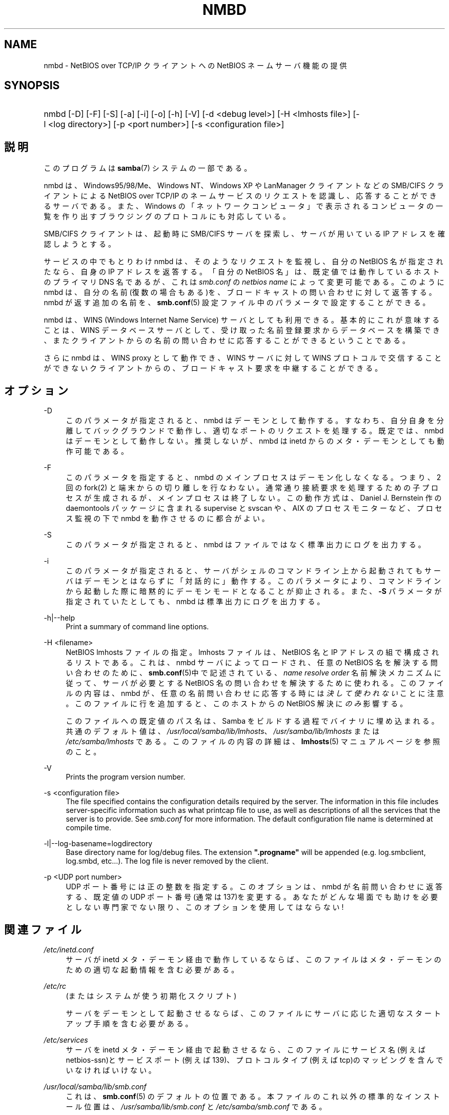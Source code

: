 .\"     Title: nmbd
.\"    Author: 
.\" Generator: DocBook XSL Stylesheets v1.73.2 <http://docbook.sf.net/>
.\"      Date: 01/07/2009
.\"    Manual: システム管理ツール
.\"    Source: Samba 3.2
.\"
.TH "NMBD" "8" "01/07/2009" "Samba 3\.2" "システム管理ツール"
.\" disable hyphenation
.nh
.\" disable justification (adjust text to left margin only)
.ad l
.SH "NAME"
nmbd - NetBIOS over TCP/IP クライアントへの NetBIOS ネームサーバ機能の提供
.SH "SYNOPSIS"
.HP 1
nmbd [\-D] [\-F] [\-S] [\-a] [\-i] [\-o] [\-h] [\-V] [\-d\ <debug\ level>] [\-H\ <lmhosts\ file>] [\-l\ <log\ directory>] [\-p\ <port\ number>] [\-s\ <configuration\ file>]
.SH "説明"
.PP
このプログラムは
\fBsamba\fR(7)
システムの一部である。
.PP
nmbd
は、Windows95/98/Me、 Windows NT、Windows XP や LanManager クライアントなどの SMB/CIFS クライアントによる NetBIOS over TCP/IP のネームサービスのリクエストを認識し、 応答することができるサーバである。 また、Windows の「ネットワークコンピュータ」 で表示されるコンピュータの一覧を 作り出すブラウジングのプロトコルにも対応している。
.PP
SMB/CIFS クライアントは、起動時に SMB/CIFS サーバを探索し、 サーバが用いている IP アドレスを確認しようとする。
.PP
サービスの中でもとりわけ
nmbd
は、 そのようなリクエストを監視し、自分の NetBIOS 名が指定されたなら、 自身の IP アドレスを返答する。 「自分の NetBIOS 名」は、 既定値では動作しているホストのプライマリDNS 名であるが、 これは
\fIsmb\.conf\fR
の
\fInetbios name\fR
によって変更可能である。 このように
nmbd
は、 自分の名前(復数の場合もある)を、 ブロードキャストの問い合わせに対して返答する。nmbd が返す追加の名前を、
\fBsmb.conf\fR(5)
設定ファイル中のパラメータで設定することができる。
.PP
nmbd
は、WINS (Windows Internet Name Service) サーバとしても利用できる。 基本的にこれが意味することは、WINS データベースサーバとして、 受け取った名前登録要求からデータベースを構築でき、 またクライアントからの名前の問い合わせに応答することができるということである。
.PP
さらに
nmbd
は、WINS proxy として動作でき、 WINS サーバに対して WINS プロトコルで交信することができないクライアントからの、 ブロードキャスト要求を中継することができる。
.SH "オプション"
.PP
\-D
.RS 4
このパラメータが指定されると、nmbd
はデーモンとして動作する。 すなわち、自分自身を分離してバックグラウンドで動作し、適切なポートのリクエストを処理する。 既定では、nmbd
はデーモンとして動作しない。 推奨しないが、nmbd は
inetd
からのメタ・デーモンとしても動作可能である。
.RE
.PP
\-F
.RS 4
このパラメータを指定すると、
nmbd
のメインプロセスはデーモン化しなくなる。 つまり、 2 回の
fork(2)
と端末からの切り離しを行なわない。 通常通り接続要求を処理するための子プロセスが生成されるが、 メインプロセスは終了しない。 この動作方式は、 Daniel J\. Bernstein 作の
daemontools
パッケージに含まれる
supervise
と
svscan
や、 AIX のプロセスモニターなど、プロセス監視の下で
nmbd
を動作させるのに都合がよい。
.RE
.PP
\-S
.RS 4
このパラメータが指定されると、nmbd
は ファイルではなく標準出力にログを出力する。
.RE
.PP
\-i
.RS 4
このパラメータが指定されると、 サーバがシェルのコマンドライン上から起動されてもサーバはデーモンとはならずに「対話的に」動作する。 このパラメータにより、コマンドラインから起動した際に暗黙的にデーモンモードとなることが抑止される。 また、\fB\-S\fR
パラメータが指定されていたとしても、
nmbd
は標準出力にログを出力する。
.RE
.PP
\-h|\-\-help
.RS 4
Print a summary of command line options\.
.RE
.PP
\-H <filename>
.RS 4
NetBIOS lmhosts ファイルの指定。lmhosts ファイルは、 NetBIOS 名と IP アドレスの組で構成されるリストである。 これは、nmbd サーバによってロードされ、任意の NetBIOS 名を解決する問い合わせのために、
\fBsmb.conf\fR(5)中で記述されている、
\fIname resolve order\fR
名前解決メカニズムに従って、サーバが必要とする NetBIOS 名の問い合わせを解決するために使われる。 このファイルの内容は、
nmbd
が、 任意の名前問い合わせに応答する時には\fI決して使われない\fRことに注意。 このファイルに行を追加すると、 このホストからの NetBIOS 解決に\fIのみ\fR影響する。
.sp
このファイルへの既定値のパス名は、 Samba をビルドする過程でバイナリに埋め込まれる。 共通のデフォルト値は、
\fI/usr/local/samba/lib/lmhosts\fR、
\fI/usr/samba/lib/lmhosts\fR
または
\fI/etc/samba/lmhosts\fR
である。 このファイルの内容の詳細は、
\fBlmhosts\fR(5)
マニュアルページを参照のこと。
.RE
.PP
\-V
.RS 4
Prints the program version number\.
.RE
.PP
\-s <configuration file>
.RS 4
The file specified contains the configuration details required by the server\. The information in this file includes server\-specific information such as what printcap file to use, as well as descriptions of all the services that the server is to provide\. See
\fIsmb\.conf\fR
for more information\. The default configuration file name is determined at compile time\.
.RE
.PP
\-l|\-\-log\-basename=logdirectory
.RS 4
Base directory name for log/debug files\. The extension
\fB"\.progname"\fR
will be appended (e\.g\. log\.smbclient, log\.smbd, etc\.\.\.)\. The log file is never removed by the client\.
.RE
.PP
\-p <UDP port number>
.RS 4
UDP ポート番号には正の整数を指定する。 このオプションは、nmbd
が名前問い合わせに返答する、 既定値の UDP ポート番号(通常は137)を変更する。 あなたがどんな場面でも助けを必要としない専門家でない限り、 このオプションを使用してはならない!
.RE
.SH "関連ファイル"
.PP
\fI/etc/inetd\.conf\fR
.RS 4
サーバが
inetd
メタ・デーモン経由で動作しているならば、このファイルは メタ・デーモンのための適切な起動情報を含む必要がある。
.RE
.PP
\fI/etc/rc\fR
.RS 4
(またはシステムが使う初期化スクリプト)
.sp
サーバをデーモンとして起動させるならば、 このファイルにサーバに応じた適切なスタートアップ 手順を含む必要がある。
.RE
.PP
\fI/etc/services\fR
.RS 4
サーバを
inetd
メタ・デーモン経由で起動させるなら、このファイルにサービス名 (例えば netbios\-ssn)とサービスポート(例えば139)、 プロトコルタイプ(例えば tcp)のマッピングを含んでいなければいけない。
.RE
.PP
\fI/usr/local/samba/lib/smb\.conf\fR
.RS 4
これは、
\fBsmb.conf\fR(5)
のデフォルトの位置である。 本ファイルのこれ以外の標準的なインストール位置は、
\fI/usr/samba/lib/smb\.conf\fR
と
\fI/etc/samba/smb\.conf\fR
である。
.sp
WINS サーバとして動作させるなら (\fBsmb.conf\fR(5)
マニュアルページの
\fIwins support\fR
パラメータを参照)、
nmbd
は、Samba がインストールされた場所の下に作成される
\fIvar/locks\fR
ディレクトリ中の
\fIwins\.dat\fR
ファイルに WINS データベースを格納する。
.sp
nmbd
が
\fI ブラウズマスタ\fR
(
\fBsmb.conf\fR(5)
マニュアルページの
\fIlocal master\fR
パラメータを参照) として動作している場合、
nmbd
は、Samba がインストールされた場所の下に作成される
\fIvar/locks\fR
ディレクトリ中の
\fIbrowse\.dat\fR
ファイルにブラウジングのデータベースを格納する。
.RE
.SH "シグナル"
.PP
nmbd
プロセスをシャットダウンするために、 SIGKILL(\-9) を使用した場合、 名前データベースが整合性の崩れた状態で残ってしまう可能性があるため、 最後の手段として以外には
\fI決して\fR推奨しない。 正しい方法は、SIGTERM(\-15) を送り、nmbd
が自ら終了するまで待つことである。
.PP
nmbd
が SIGHUP を受け取ると、名前の一覧を
\fI/usr/local/samba/var/locks\fR
ディレクトリ (または Samba 自身がインストールされた場所の配下に作成される
\fIvar/locks\fR
ディレクトリ)中のファイル
\fInamelist\.debug\fR
にダンプする。 同様に nmbd はサーバデータベースを
\fIlog\.nmb\fR
ファイルにダンプする。
.PP
\fBsmbcontrol\fR(1)
を使うと nmbd のデバッグ・ログ・レベルを上げたり下げたりできる (SIGUSR[1|2] シグナルは Samba 2\.2 からもはや使用されていない)。 これにより、通常は低いログ・レベルで動作させた状態で、 一時的な問題を診断することができる。
.SH "バージョン"
.PP
この man ページは、Samba システムのバージョン 3 用になっている。
.SH "関連項目"
.PP

\fBinetd\fR(8)、
\fBsmbd\fR(8)、
\fBsmb.conf\fR(5)、
\fBsmbclient\fR(1)、
\fBtestparm\fR(1)、
\fBtestprns\fR(1)、 Internet RFC の
\fIrfc1001\.txt\fR、\fIrfc1002\.txt\fR。 その他 CIFS(以前のSMB)の仕様を以下のWebページにあるリンクから入手できる:
http://samba\.org/cifs/
。
.SH "作者"
.PP
オリジナルの Samba ソフトウェアと関連するユーティリティは、 Andrew Tridgell によって作られた。Samba は現在 Linux カーネルが 開発されているような方法でのオープンソースプロジェクトである Samba Team によって開発されている。
.PP
オリジナルの Samba の マニュアルページは Karl Auer によって書かれた。 マニュアルページは YODL 形式(別の、優秀なオープンソースソフトウェアで、
ftp://ftp\.icce\.rug\.nl/pub/unix/
にある) で変換され、Jeremy Allison によって Samba 2\.0 リリースのために更新された。 Samba 2\.2 のための DocBook 形式への変換は Gerald Carter が行った。 Samba 3\.0 のための DocBook XML 4\.2 形式への変換は Alexander Bokovoy が行った。
.SH "日本語訳"
.PP
このマニュアルページは Samba 3\.0\.23 \- Samba 3\.0\.24 対応のものである。
.PP
このドキュメントの Samba 3\.0\.0 対応の翻訳は
.sp
.RS 4
.ie n \{\
\h'-04'\(bu\h'+03'\c
.\}
.el \{\
.sp -1
.IP \(bu 2.3
.\}
たかはしもとのぶ (monyo@samba\.gr\.jp)
.RE
.sp
.RS 4
.ie n \{\
\h'-04'\(bu\h'+03'\c
.\}
.el \{\
.sp -1
.IP \(bu 2.3
.\}
はせがわ ようすけ
.RE
.sp
.RS 4
.ie n \{\
\h'-04'\(bu\h'+03'\c
.\}
.el \{\
.sp -1
.IP \(bu 2.3
.\}
ちかましゅうへい
.sp
.RE
によって行なわれた。
.PP
Samba 3\.0\.23 \- Samba 3\.0\.24 対応の翻訳は、たかはしもとのぶ (monyo@samba\.gr\.jp) によって行なわれた。
.PP
Samba 3\.2\.4\-3\.2\.6 対応の翻訳は、太田俊哉 (ribbon@samba\.gr\.jp) によって行なわれた。
